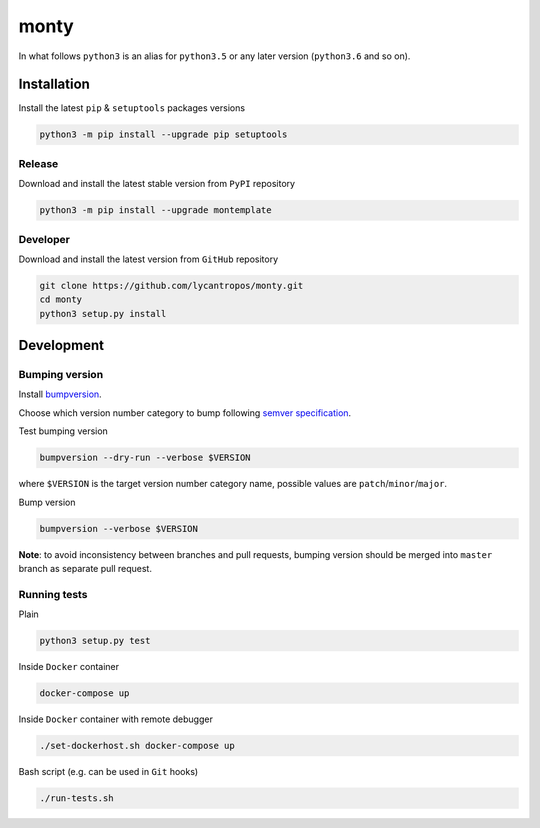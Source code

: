 =====
monty
=====

.. image:: https://travis-ci.org/lycantropos/monty.svg?branch=master
  :target:  https://travis-ci.org/lycantropos/monty

.. image:: https://codecov.io/gh/lycantropos/monty/branch/master/graph/badge.svg
  :target: https://codecov.io/gh/lycantropos/monty

.. image:: https://badge.fury.io/py/montemplate.svg
  :target: https://badge.fury.io/py/montemplate

In what follows ``python3`` is an alias for ``python3.5``
or any later version (``python3.6`` and so on).

------------
Installation
------------

Install the latest ``pip`` & ``setuptools`` packages versions

.. code-block:: bash

  python3 -m pip install --upgrade pip setuptools

Release
-------

Download and install the latest stable version from ``PyPI`` repository

.. code-block:: bash

  python3 -m pip install --upgrade montemplate

Developer
---------

Download and install the latest version from ``GitHub`` repository

.. code-block:: bash

  git clone https://github.com/lycantropos/monty.git
  cd monty
  python3 setup.py install

-----------
Development
-----------

Bumping version
---------------

Install `bumpversion <https://github.com/peritus/bumpversion#installation>`__.

Choose which version number category to bump following `semver specification <http://semver.org/>`__.

Test bumping version

.. code-block:: bash

    bumpversion --dry-run --verbose $VERSION

where ``$VERSION`` is the target version number category name,
possible values are ``patch``/``minor``/``major``.

Bump version

.. code-block:: bash

    bumpversion --verbose $VERSION

**Note**: to avoid inconsistency between branches and pull requests,
bumping version should be merged into ``master`` branch as separate pull request.

Running tests
-------------
Plain

.. code-block:: bash

    python3 setup.py test

Inside ``Docker`` container

.. code-block:: bash

    docker-compose up

Inside ``Docker`` container with remote debugger

.. code-block:: bash

    ./set-dockerhost.sh docker-compose up

Bash script (e.g. can be used in ``Git`` hooks)

.. code-block:: bash

    ./run-tests.sh
